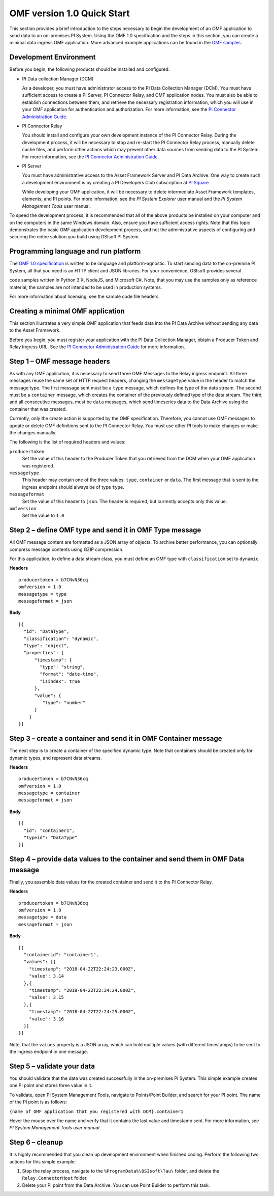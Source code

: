 .. _OMF_Quick_Start_topic:

OMF version 1.0 Quick Start
===========================

This section provides a brief introduction to the steps necessary to begin the development of an OMF application to send
data to an on-premises PI System. Using the OMF 1.0
specification and the steps in this section, you can create a minimal data ingress OMF application. More
advanced example applications can be found in the `OMF samples
<https://github.com/osisoft/OMF-Samples>`_.


Development Environment
-----------------------

Before you begin, the following products should be installed and configured:

* PI Data collection Manager (DCM)

  As a developer, you must have administrator access to the PI Data Collection Manager (DCM). You must have sufficient
  access to create a PI Server, PI Connector Relay, and OMF application nodes. You must also be able to establish
  connections between them, and retrieve the necessary registration
  information, which you will use in your OMF application for authentication and authorization. For
  more information, see the
  `PI Connector Administration Guide <https://techsupport.osisoft.com/Downloads/File/40489fc5-e515-4669-b185-8866a9f9f616>`_.


* PI Connector Relay

  You should install and configure your own development instance of the PI Connector Relay. During the
  development process, it will be necessary to stop and re-start the PI Connector Relay process, manually
  delete cache files, and perform other actions which may prevent other data sources from sending data to the
  PI System. For more information, see the
  `PI Connector Administration Guide <https://techsupport.osisoft.com/Downloads/File/40489fc5-e515-4669-b185-8866a9f9f616>`_.

* PI Server

  You must have administrative access to the Asset Framework Server and PI Data Archive. One way to create such a development
  environment is by creating a PI Developers Club subscription at `PI Square <https://pisquare.osisoft.com/>`_

  While developing
  your OMF application, it will be necessary to delete intermediate Asset Framework templates, elements, and PI points. For
  more information, see the *PI System Explorer* user manual and the *PI System Management Tools* user manual.

To speed the development process, it is recommended that all of the above products be
installed on your computer and on the computers in the same Windows domain. Also, ensure you have sufficient access rights.
Note that this topic demonstrates the basic OMF application development process, and not the administrative aspects
of configuring and securing the entire solution you build using OSIsoft PI System.


Programming language and run platform
-------------------------------------


The `OMF 1.0 specification <http://omf-docs.osisoft.com/en/v1.0/>`_ is written to be language and platform-agnostic. To start sending data to the on-premise PI
System, all that you need is an HTTP client and JSON libraries. For your convenience, OSIsoft provides several

code samples written in Python 3.X, NodeJS, and Microsoft C#. Note, that you may use the samples only as
reference material; the samples are not intended to be used in production systems.

For more information about licensing, see the sample code file headers.

Creating a minimal OMF application
----------------------------------

This section illustrates a very simple OMF application that feeds data into the PI Data Archive without
sending any data to the Asset Framework.

Before you begin, you must register your application with the PI Data Collection Manager,
obtain a Producer Token and Relay Ingress URL. See the `PI Connector Administration Guide <https://techsupport.osisoft.com/Downloads/File/40489fc5-e515-4669-b185-8866a9f9f616>`_ for more information.

Step 1 – OMF message headers
----------------------------

As with any OMF application, it is necessary to send three OMF Messages to the Relay ingress endpoint. All three messages
reuse the same set of HTTP request headers, changing the ``messagetype`` value in the header to match the message type.
The first message sent must be a ``type`` message, which defines the type of the data stream. The second must be a
``container`` message, which creates the container of the previously defined type of the data stream. The third, and
all consecutive messages, must be ``data`` messages, which send timeseries data to the Data Archive using the container
that was created.

Currently, only the create action is supported by the OMF specification. Therefore, you cannot use OMF messages to
update or delete OMF definitions sent to the PI Connector Relay. You must use other PI tools to make changes or
make the changes manually.


The following is the list of required headers and values:

``producertoken``
  Set the value of this header to the Producer Token that you retrieved from the DCM when your
  OMF application was registered.
``messagetype``
  This header may contain one of the three values: ``type``, ``container`` or ``data``. The first message that is
  sent to the ingress endpoint should always be of type ``type``.
``messageformat``
  Set the value of this header to ``json``. The header is required, but currently accepts only this value.
``omfversion``
  Set the value to ``1.0``

Step 2 – define OMF type and send it in OMF Type message
--------------------------------------------------------

All OMF message content are formatted as a JSON array of objects. To archive better performance, you can optionally compress message
contents using GZIP compression.

For this application, to define a data stream class, you must define an OMF type with ``classification`` set
to ``dynamic``.

**Headers**

::

	producertoken = b7CNvN36cq
	omfversion = 1.0
	messagetype = type
	messageformat = json

**Body**

::

  [{
    "id": "DataType",
    "classification": "dynamic",
    "type": "object",
    "properties": {
        "timestamp": {
          "type": "string",
          "format": "date-time",
          "isindex": true
        },
        "value": {
           "type": "number"
        }
      }
  }]



Step 3 – create a container and send it in OMF Container message
----------------------------------------------------------------

The next step is to create a container of the specified dynamic type. Note that containers should be
created only for dynamic types, and represent data streams.

**Headers**

::

	producertoken = b7CNvN36cq
	omfversion = 1.0
	messagetype = container
	messageformat = json

**Body**

::

  [{
    "id": "container1",
    "typeid": "DataType"
  }]




Step 4 – provide data values to the container and send them in OMF Data message
-------------------------------------------------------------------------------

Finally, you assemble data values for the created container and send it to the PI Connector Relay.

**Headers**

::

	producertoken = b7CNvN36cq
	omfversion = 1.0
	messagetype = data
	messageformat = json

**Body**

::

  [{
    "containerid": "container1",
    "values": [{
      "timestamp": "2018-04-22T22:24:23.000Z",
      "value": 3.14
    },{
      "timestamp": "2018-04-22T22:24:24.000Z",
      "value": 3.15
    },{
      "timestamp": "2018-04-22T22:24:25.000Z",
      "value": 3.16
    }]
  }]

Note, that the ``values`` property is a JSON array, which can hold multiple values (with different timestamps)
to be sent to the ingress endpoint in one message.

Step 5 – validate your data
---------------------------

You should validate that the data was created successfully in the on-premises PI System.
This simple example creates one PI point and stores three value in it.

To validate, open PI System Management Tools, navigate to Points/Point Builder, and search for your PI point.
The name of the PI point is as follows:

``{name of OMF application that you registered with DCM}.container1``

Hover the mouse over the name and verify that it contains the last value and timestamp sent. For more information,
see *PI System Management Tools user manual*.

Step 6 – cleanup
----------------

It is highly recommended that you clean up development environment when finished coding.
Perform the following two actions for this simple example:

1. Stop the relay process, navigate to the ``%ProgramData%\OSIsoft\Tau\`` folder, and delete the
   ``Relay.ConnectorHost`` folder.
2. Delete your PI point from the Data Archive. You can use Point Builder to perform this task.
